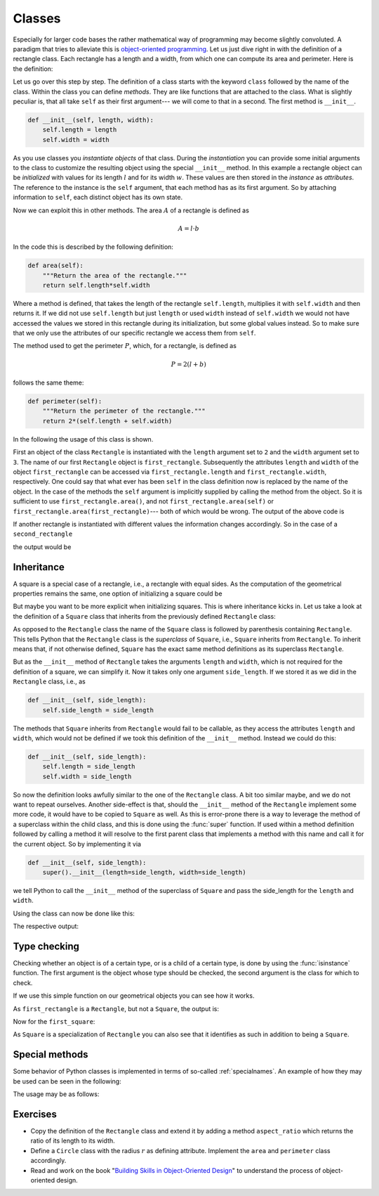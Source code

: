 .. _sec_classes:

*******
Classes
*******

Especially for larger code bases the rather mathematical way of programming
may become slightly convoluted. A paradigm that tries to alleviate this is
`object-oriented programming`_. Let us just dive right in with the definition
of a rectangle class. Each rectangle has a length and a width, from which one
can compute its area and perimeter. Here is the definition:

.. _object-oriented programming:
    https://en.wikipedia.org/wiki/Object-oriented_programming

.. testcode:: geometric_classes

    class Rectangle:
        """A rectangle that is described by its length and width."""

        def __init__(self, length, width):
            self.length = length
            self.width = width

        def area(self):
            """Return the area of the rectangle."""
            return self.length*self.width

        def perimeter(self):
            """Return the perimeter of the rectangle."""
            return 2*(self.length + self.width)

Let us go over this step by step. The definition of a class starts with the
keyword ``class`` followed by the name of the class. Within the class you can
define *methods*. They are like functions that are attached to the class. What
is slightly peculiar is, that all take ``self`` as their first argument---
we will come to that in a second. The first method is ``__init__``.

.. code-block:: python

    def __init__(self, length, width):
        self.length = length
        self.width = width

As you use classes you *instantiate* *objects* of that class. During the
*instantiation* you can provide some initial arguments to the class to
customize the resulting object using the special ``__init__`` method. In this
example a rectangle object can be *initialized* with values for its length
:math:`l` and for its width :math:`w`. These values are then stored in the
*instance* as *attributes*. The reference to the instance is the ``self``
argument, that each method has as its first argument. So by attaching
information to ``self``, each distinct object has its own state.

Now we can exploit this in other methods. The area :math:`A` of a rectangle is
defined as

.. math::

    A = l \cdot b

In the code this is described by the following definition:

.. code-block:: python

    def area(self):
        """Return the area of the rectangle."""
        return self.length*self.width

Where a method is defined, that takes the length of the rectangle
``self.length``, multiplies it with ``self.width`` and then returns it. If we
did not use ``self.length`` but just ``length`` or used ``width`` instead of
``self.width`` we would not have accessed the values we stored in this
rectangle during its initialization, but some global values instead. So to make
sure that we only use the attributes of our specific rectangle we access them
from ``self``.

The method used to get the perimeter :math:`P`, which, for a rectangle, is
defined as

.. math::

    P = 2 (l + b)

follows the same theme:

.. code-block:: python

    def perimeter(self):
        """Return the perimeter of the rectangle."""
        return 2*(self.length + self.width)

In the following the usage of this class is shown.

.. testcode:: geometric_classes

    first_rectangle = Rectangle(length=2, width=3)
    print('Information about the first rectangle')
    print('Length:', first_rectangle.length)
    print('Width:', first_rectangle.width)
    print('Area:', first_rectangle.area())
    print('Perimeter:', first_rectangle.perimeter())

First an object of the class ``Rectangle`` is instantiated with the ``length``
argument set to ``2`` and the ``width`` argument set to ``3``. The name of our
first ``Rectangle`` object is ``first_rectangle``. Subsequently the attributes
``length`` and ``width`` of the object ``first_rectangle`` can be accessed via
``first_rectangle.length`` and ``first_rectangle.width``, respectively. One
could say that what ever has been ``self`` in the class definition now is
replaced by the name of the object. In the case of the methods the ``self``
argument is implicitly supplied by calling the method from the object. So it is
sufficient to use ``first_rectangle.area()``, and not
``first_rectangle.area(self)`` or ``first_rectangle.area(first_rectangle)``---
both of which would be wrong. The output of the above code is

.. testoutput:: geometric_classes

    Information about the first rectangle
    Length: 2
    Width: 3
    Area: 6
    Perimeter: 10

If another rectangle is instantiated with different values the information
changes accordingly. So in the case of a ``second_rectangle``

.. testcode:: geometric_classes

    second_rectangle = Rectangle(length=5, width=7)
    print('Information about the second rectangle')
    print('Length:', second_rectangle.length)
    print('Width:', second_rectangle.width)
    print('Area:', second_rectangle.area())
    print('Perimeter:', second_rectangle.perimeter())

the output would be

.. testoutput:: geometric_classes

    Information about the second rectangle
    Length: 5
    Width: 7
    Area: 35
    Perimeter: 24


Inheritance
===========

A square is a special case of a rectangle, i.e., a rectangle with equal sides.
As the computation of the geometrical properties remains the same, one option
of initializing a square could be

.. testcode:: geometric_classes

    square = Rectangle(length=2, width=2)

But maybe you want to be more explicit when initializing squares. This is where
inheritance kicks in. Let us take a look at the definition of a ``Square``
class that inherits from the previously defined ``Rectangle`` class:

.. testcode:: geometric_classes

    class Square(Rectangle):
        """A square that is described by its side length."""

        def __init__(self, side_length):
            super().__init__(length=side_length, width=side_length)

As opposed to the ``Rectangle`` class the name of the ``Square`` class is
followed by parenthesis containing ``Rectangle``. This tells Python that the
``Rectangle`` class is the *superclass* of ``Square``, i.e., ``Square``
inherits from ``Rectangle``. To inherit means that, if not otherwise defined,
``Square`` has the exact same method definitions as its superclass
``Rectangle``.

But as the ``__init__`` method of ``Rectangle`` takes the arguments ``length``
and ``width``, which is not required for the definition of a square, we can
simplify it. Now it takes only one argument ``side_length``. If we stored it as
we did in the ``Rectangle`` class, i.e., as

.. code-block:: python

    def __init__(self, side_length):
        self.side_length = side_length

The methods that ``Square`` inherits from ``Rectangle`` would fail to be
callable, as they access the attributes ``length`` and ``width``, which would
not be defined if we took this definition of the ``__init__`` method. Instead
we could do this:

.. code-block:: python

    def __init__(self, side_length):
        self.length = side_length
        self.width = side_length

So now the definition looks awfully similar to the one of the ``Rectangle``
class. A bit too similar maybe, and we do not want to repeat ourselves.
Another side-effect is that, should the ``__init__`` method of the
``Rectangle`` implement some more code, it would have to be copied to
``Square`` as well. As this is error-prone there is a way to leverage the
method of a superclass within the child class, and this is done using the
:func:`super` function. If used within a method definition followed by calling
a method it will resolve to the first parent class that implements a method
with this name and call it for the current object. So by implementing it via

.. code-block:: python

    def __init__(self, side_length):
        super().__init__(length=side_length, width=side_length)

we tell Python to call the ``__init__`` method of the superclass of ``Square``
and pass the side_length for the ``length`` and ``width``.

Using the class can now be done like this:

.. testcode:: geometric_classes

    first_square = Square(side_length=2)
    print('Information about the first square')
    print('Length:', first_square.length)
    print('Width:', first_square.width)
    print('Area:', first_square.area())
    print('Perimeter:', first_square.perimeter())

The respective output:

.. testoutput:: geometric_classes

    Information about the first square
    Length: 2
    Width: 2
    Area: 4
    Perimeter: 8


Type checking
=============

Checking whether an object is of a certain type, or is a child of a certain
type, is done by using the :func:`isinstance` function. The first argument is
the object whose type should be checked, the second argument is the class for
which to check.

.. testcode:: geometric_classes

    def what_is_it(object):
        if isinstance(object, Rectangle):
            print('It is a rectangle.')
        if isinstance(object, Square):
            print('It is a square.')

If we use this simple function on our geometrical objects you can see how it
works.

.. testcode:: geometric_classes

    what_is_it(first_rectangle)

As ``first_rectangle`` is a ``Rectangle``, but not a ``Square``, the output is:

.. testoutput:: geometric_classes

    It is a rectangle.

Now for the ``first_square``:

.. testcode:: geometric_classes

    what_is_it(first_square)

As ``Square`` is a specialization of ``Rectangle`` you can also see that it
identifies as such in addition to being a ``Square``.

.. testoutput:: geometric_classes

    It is a rectangle.
    It is a square.


Special methods
===============

Some behavior of Python classes is implemented in terms of so-called
:ref:`specialnames`. An example of how they may be used can be seen in the
following:

.. testcode:: geometric_classes

    import math

    class FreeVector:
        """A vector that is not bound by an initial or terminal point."""

        def __init__(self, vector):
            self.vector = tuple(vector)

        @property
        def magnitude(self):
            return math.sqrt(math.fsum(v**2 for v in self.vector))

        @property
        def direction(self):
            magnitude = self.magnitude
            return tuple(v/magnitude for v in self.vector)

        def __repr__(self):
            return '{self.__class__.__name__}(vector={self.vector!r})'.format(
                self=self)

        def __str__(self):
            return str(self.vector)

        def __eq__(self, other):
            if (isinstance(other, FreeVector) and
                    all(math.isclose(a, b) for a, b in zip(
                        other.vector, self.vector))):
                return True
            else:
                return False

        def __neq__(self, other):
            return not self.__eq__(self, other)

        def __add__(self, other):
            if not isinstance(other, FreeVector):
                return NotImplemented
            return tuple(a + b for a, b in zip(self.vector, other.vector))

        def __sub__(self, other):
            if not isinstance(other, FreeVector):
                return NotImplemented
            return tuple(a - b for a, b in zip(self.vector, other.vector))

The usage may be as follows:

.. doctest:: geometric_classes

    >>> a = FreeVector((1, 2, 3))
    >>> a
    FreeVector(vector=(1, 2, 3))
    >>> str(a)
    '(1, 2, 3)'
    >>> b = FreeVector((1, 2, 3))
    >>> c = FreeVector((4, 5, 6))
    >>> a == b
    True
    >>> a == c
    False
    >>> a + c
    (5, 7, 9)
    >>> c - a
    (3, 3, 3)


Exercises
=========

- Copy the definition of the ``Rectangle`` class and extend it by adding a
  method ``aspect_ratio`` which returns the ratio of its length to its width.

- Define a ``Circle`` class with the radius :math:`r` as defining attribute.
  Implement the ``area`` and ``perimeter`` class accordingly.

- Read and work on the book "`Building Skills in Object-Oriented Design`_" to
  understand the process of object-oriented design.

.. _building skills in object-oriented design:
    http://buildingskills.itmaybeahack.com/book/oodesign-3.1/html/index.html
